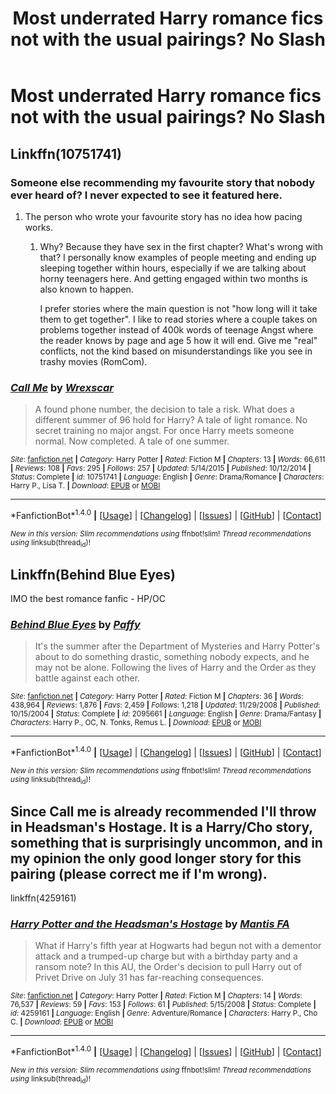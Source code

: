 #+TITLE: Most underrated Harry romance fics not with the usual pairings? No Slash

* Most underrated Harry romance fics not with the usual pairings? No Slash
:PROPERTIES:
:Author: PhillyFan22
:Score: 10
:DateUnix: 1512743098.0
:DateShort: 2017-Dec-08
:END:

** Linkffn(10751741)
:PROPERTIES:
:Author: openthekey
:Score: 4
:DateUnix: 1512756185.0
:DateShort: 2017-Dec-08
:END:

*** Someone else recommending my favourite story that nobody ever heard of? I never expected to see it featured here.
:PROPERTIES:
:Author: Hellstrike
:Score: 3
:DateUnix: 1512763671.0
:DateShort: 2017-Dec-08
:END:

**** The person who wrote your favourite story has no idea how pacing works.
:PROPERTIES:
:Author: ItsSpicee
:Score: 1
:DateUnix: 1512801325.0
:DateShort: 2017-Dec-09
:END:

***** Why? Because they have sex in the first chapter? What's wrong with that? I personally know examples of people meeting and ending up sleeping together within hours, especially if we are talking about horny teenagers here. And getting engaged within two months is also known to happen.

I prefer stories where the main question is not "how long will it take them to get together". I like to read stories where a couple takes on problems together instead of 400k words of teenage Angst where the reader knows by page and age 5 how it will end. Give me "real" conflicts, not the kind based on misunderstandings like you see in trashy movies (RomCom).
:PROPERTIES:
:Author: Hellstrike
:Score: 2
:DateUnix: 1512814593.0
:DateShort: 2017-Dec-09
:END:


*** [[http://www.fanfiction.net/s/10751741/1/][*/Call Me/*]] by [[https://www.fanfiction.net/u/2771147/Wrexscar][/Wrexscar/]]

#+begin_quote
  A found phone number, the decision to tale a risk. What does a different summer of 96 hold for Harry? A tale of light romance. No secret training no major angst. For once Harry meets someone normal. Now completed. A tale of one summer.
#+end_quote

^{/Site/: [[http://www.fanfiction.net/][fanfiction.net]] *|* /Category/: Harry Potter *|* /Rated/: Fiction M *|* /Chapters/: 13 *|* /Words/: 66,611 *|* /Reviews/: 108 *|* /Favs/: 295 *|* /Follows/: 257 *|* /Updated/: 5/14/2015 *|* /Published/: 10/12/2014 *|* /Status/: Complete *|* /id/: 10751741 *|* /Language/: English *|* /Genre/: Drama/Romance *|* /Characters/: Harry P., Lisa T. *|* /Download/: [[http://www.ff2ebook.com/old/ffn-bot/index.php?id=10751741&source=ff&filetype=epub][EPUB]] or [[http://www.ff2ebook.com/old/ffn-bot/index.php?id=10751741&source=ff&filetype=mobi][MOBI]]}

--------------

*FanfictionBot*^{1.4.0} *|* [[[https://github.com/tusing/reddit-ffn-bot/wiki/Usage][Usage]]] | [[[https://github.com/tusing/reddit-ffn-bot/wiki/Changelog][Changelog]]] | [[[https://github.com/tusing/reddit-ffn-bot/issues/][Issues]]] | [[[https://github.com/tusing/reddit-ffn-bot/][GitHub]]] | [[[https://www.reddit.com/message/compose?to=tusing][Contact]]]

^{/New in this version: Slim recommendations using/ ffnbot!slim! /Thread recommendations using/ linksub(thread_id)!}
:PROPERTIES:
:Author: FanfictionBot
:Score: 1
:DateUnix: 1512756193.0
:DateShort: 2017-Dec-08
:END:


** Linkffn(Behind Blue Eyes)

IMO the best romance fanfic - HP/OC
:PROPERTIES:
:Author: SlyerFox
:Score: 2
:DateUnix: 1512760997.0
:DateShort: 2017-Dec-08
:END:

*** [[http://www.fanfiction.net/s/2095661/1/][*/Behind Blue Eyes/*]] by [[https://www.fanfiction.net/u/260132/Paffy][/Paffy/]]

#+begin_quote
  It's the summer after the Department of Mysteries and Harry Potter's about to do something drastic, something nobody expects, and he may not be alone. Following the lives of Harry and the Order as they battle against each other.
#+end_quote

^{/Site/: [[http://www.fanfiction.net/][fanfiction.net]] *|* /Category/: Harry Potter *|* /Rated/: Fiction M *|* /Chapters/: 36 *|* /Words/: 438,964 *|* /Reviews/: 1,876 *|* /Favs/: 2,459 *|* /Follows/: 1,218 *|* /Updated/: 11/29/2008 *|* /Published/: 10/15/2004 *|* /Status/: Complete *|* /id/: 2095661 *|* /Language/: English *|* /Genre/: Drama/Fantasy *|* /Characters/: Harry P., OC, N. Tonks, Remus L. *|* /Download/: [[http://www.ff2ebook.com/old/ffn-bot/index.php?id=2095661&source=ff&filetype=epub][EPUB]] or [[http://www.ff2ebook.com/old/ffn-bot/index.php?id=2095661&source=ff&filetype=mobi][MOBI]]}

--------------

*FanfictionBot*^{1.4.0} *|* [[[https://github.com/tusing/reddit-ffn-bot/wiki/Usage][Usage]]] | [[[https://github.com/tusing/reddit-ffn-bot/wiki/Changelog][Changelog]]] | [[[https://github.com/tusing/reddit-ffn-bot/issues/][Issues]]] | [[[https://github.com/tusing/reddit-ffn-bot/][GitHub]]] | [[[https://www.reddit.com/message/compose?to=tusing][Contact]]]

^{/New in this version: Slim recommendations using/ ffnbot!slim! /Thread recommendations using/ linksub(thread_id)!}
:PROPERTIES:
:Author: FanfictionBot
:Score: 1
:DateUnix: 1512761025.0
:DateShort: 2017-Dec-08
:END:


** Since Call me is already recommended I'll throw in Headsman's Hostage. It is a Harry/Cho story, something that is surprisingly uncommon, and in my opinion the only good longer story for this pairing (please correct me if I'm wrong).

linkffn(4259161)
:PROPERTIES:
:Author: Hellstrike
:Score: 2
:DateUnix: 1512764253.0
:DateShort: 2017-Dec-08
:END:

*** [[http://www.fanfiction.net/s/4259161/1/][*/Harry Potter and the Headsman's Hostage/*]] by [[https://www.fanfiction.net/u/915543/Mantis-FA][/Mantis FA/]]

#+begin_quote
  What if Harry's fifth year at Hogwarts had begun not with a dementor attack and a trumped-up charge but with a birthday party and a ransom note? In this AU, the Order's decision to pull Harry out of Privet Drive on July 31 has far-reaching consequences.
#+end_quote

^{/Site/: [[http://www.fanfiction.net/][fanfiction.net]] *|* /Category/: Harry Potter *|* /Rated/: Fiction M *|* /Chapters/: 14 *|* /Words/: 76,537 *|* /Reviews/: 59 *|* /Favs/: 153 *|* /Follows/: 61 *|* /Published/: 5/15/2008 *|* /Status/: Complete *|* /id/: 4259161 *|* /Language/: English *|* /Genre/: Adventure/Romance *|* /Characters/: Harry P., Cho C. *|* /Download/: [[http://www.ff2ebook.com/old/ffn-bot/index.php?id=4259161&source=ff&filetype=epub][EPUB]] or [[http://www.ff2ebook.com/old/ffn-bot/index.php?id=4259161&source=ff&filetype=mobi][MOBI]]}

--------------

*FanfictionBot*^{1.4.0} *|* [[[https://github.com/tusing/reddit-ffn-bot/wiki/Usage][Usage]]] | [[[https://github.com/tusing/reddit-ffn-bot/wiki/Changelog][Changelog]]] | [[[https://github.com/tusing/reddit-ffn-bot/issues/][Issues]]] | [[[https://github.com/tusing/reddit-ffn-bot/][GitHub]]] | [[[https://www.reddit.com/message/compose?to=tusing][Contact]]]

^{/New in this version: Slim recommendations using/ ffnbot!slim! /Thread recommendations using/ linksub(thread_id)!}
:PROPERTIES:
:Author: FanfictionBot
:Score: 1
:DateUnix: 1512764267.0
:DateShort: 2017-Dec-08
:END:
